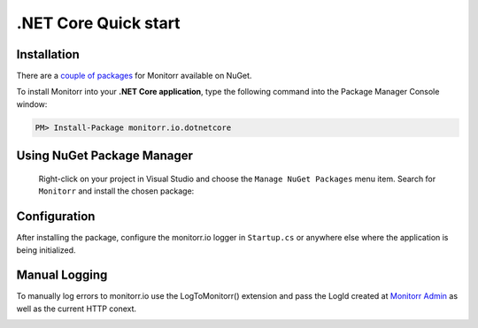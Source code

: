 .NET Core Quick start
=====================

Installation
-------------

There are a `couple of packages <https://www.nuget.org/packages?q=Monitorr>`_ for Monitorr available on NuGet.


To install Monitorr into your **.NET Core application**, type the following command into the Package Manager Console window:

.. code-block:: powershell

   PM> Install-Package monitorr.io.dotnetcore


Using NuGet Package Manager
----------------------------

 Right-click on your project in Visual Studio and choose the ``Manage NuGet Packages`` menu item. Search for ``Monitorr`` and install the chosen package:

 .. image:: nuget_sample_1.png
    :alt: NuGet Package Manager window

Configuration
--------------

After installing the package, configure the monitorr.io logger in ``Startup.cs`` or anywhere else where the application is being initialized.

.. image:: dotnetcore_init.png
   :alt: .Net Core Configuration
   

Manual Logging
--------------

To manually log errors to monitorr.io use the LogToMonitorr() extension and pass the LogId created at `Monitorr Admin <https://admin.monitorr.io>`_ as well as the current HTTP conext.

.. image:: manual_log_dotnetcore.png
  :alt: LogToMonitorr Extension
